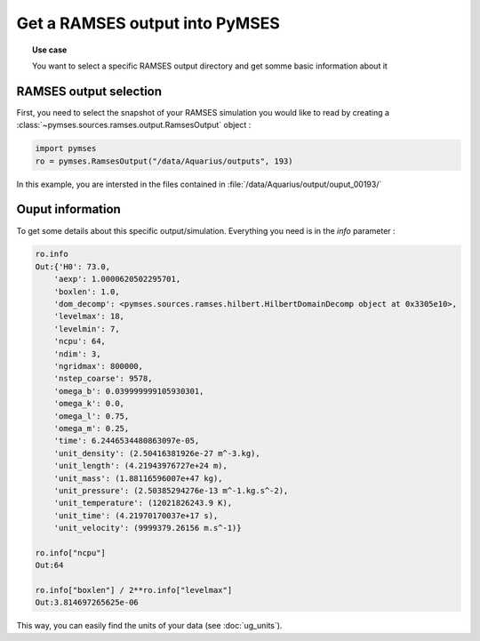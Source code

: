 Get a RAMSES output into PyMSES
###############################

.. topic:: Use case

    You want to select a specific RAMSES output directory and get somme basic information about it


.. _ramses_output:

RAMSES output selection
***********************

First, you need to select the snapshot of your RAMSES simulation you would like to read by creating a :class:`~pymses.sources.ramses.output.RamsesOutput` object :

.. code-block:: python

    import pymses
    ro = pymses.RamsesOutput("/data/Aquarius/outputs", 193)

In this example, you are intersted in the files contained in :file:`/data/Aquarius/output/ouput_00193/`

.. _info:

Ouput information
*****************

To get some details about this specific output/simulation. Everything you need is in the `info` parameter :

.. code-block:: python

    ro.info
    Out:{'H0': 73.0,
        'aexp': 1.0000620502295701,
        'boxlen': 1.0,
        'dom_decomp': <pymses.sources.ramses.hilbert.HilbertDomainDecomp object at 0x3305e10>,
        'levelmax': 18,
        'levelmin': 7,
        'ncpu': 64,
        'ndim': 3,
        'ngridmax': 800000,
        'nstep_coarse': 9578,
        'omega_b': 0.039999999105930301,
        'omega_k': 0.0,
        'omega_l': 0.75,
        'omega_m': 0.25,
        'time': 6.2446534480863097e-05,
        'unit_density': (2.50416381926e-27 m^-3.kg),
        'unit_length': (4.21943976727e+24 m),
        'unit_mass': (1.88116596007e+47 kg),
        'unit_pressure': (2.50385294276e-13 m^-1.kg.s^-2),
        'unit_temperature': (12021826243.9 K),
        'unit_time': (4.21970170037e+17 s),
        'unit_velocity': (9999379.26156 m.s^-1)}
    
    ro.info["ncpu"]
    Out:64

    ro.info["boxlen"] / 2**ro.info["levelmax"]
    Out:3.814697265625e-06

This way, you can easily find the units of your data (see :doc:`ug_units`).



